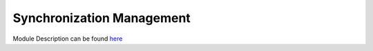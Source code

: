 Synchronization Management
==========================

Module Description can be found `here <https://docs.google.com/document/d/1gSb8C5V9iktdOBRCQGZ13AEFN6ihlK0VuIfmodyEX7c/edit>`_

